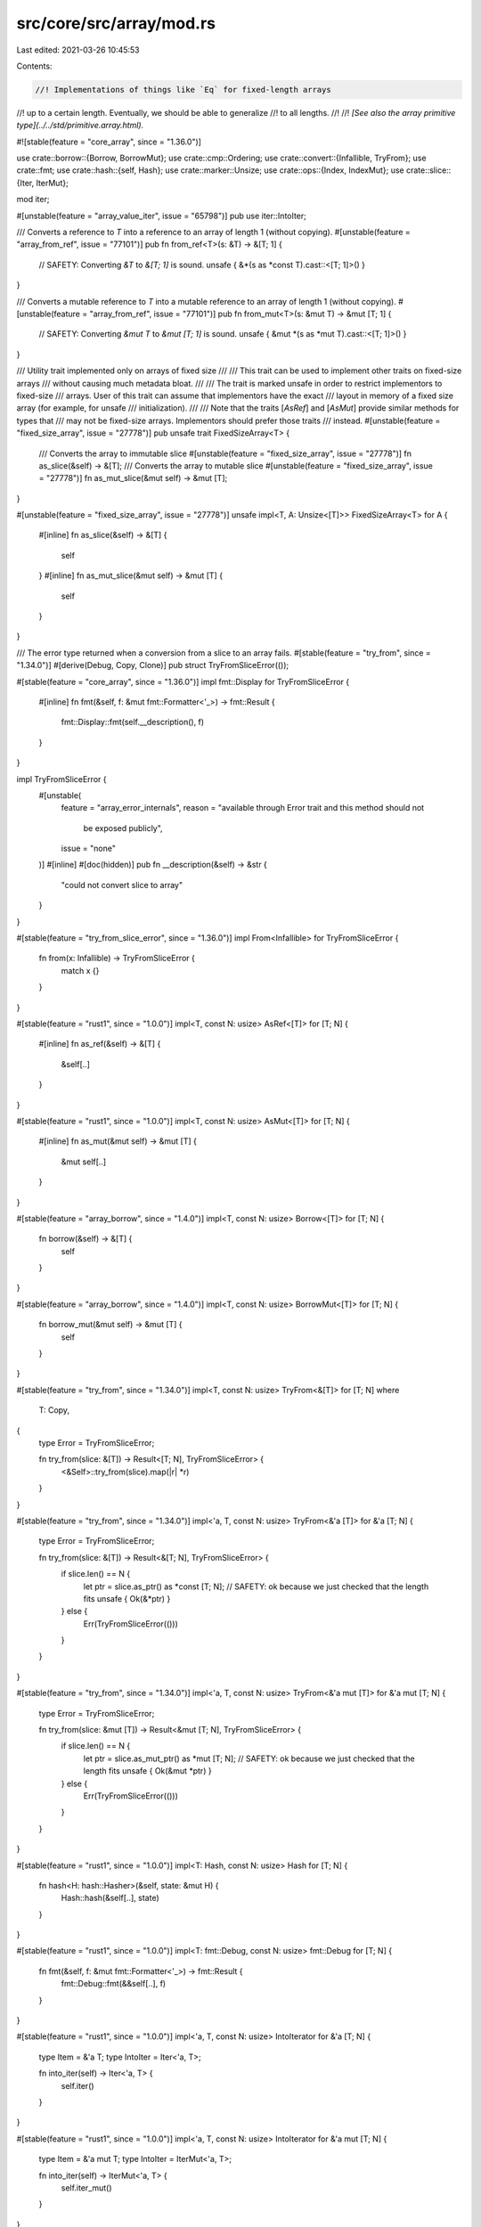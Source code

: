 src/core/src/array/mod.rs
=========================

Last edited: 2021-03-26 10:45:53

Contents:

.. code-block:: rs

    //! Implementations of things like `Eq` for fixed-length arrays
//! up to a certain length. Eventually, we should be able to generalize
//! to all lengths.
//!
//! *[See also the array primitive type](../../std/primitive.array.html).*

#![stable(feature = "core_array", since = "1.36.0")]

use crate::borrow::{Borrow, BorrowMut};
use crate::cmp::Ordering;
use crate::convert::{Infallible, TryFrom};
use crate::fmt;
use crate::hash::{self, Hash};
use crate::marker::Unsize;
use crate::ops::{Index, IndexMut};
use crate::slice::{Iter, IterMut};

mod iter;

#[unstable(feature = "array_value_iter", issue = "65798")]
pub use iter::IntoIter;

/// Converts a reference to `T` into a reference to an array of length 1 (without copying).
#[unstable(feature = "array_from_ref", issue = "77101")]
pub fn from_ref<T>(s: &T) -> &[T; 1] {
    // SAFETY: Converting `&T` to `&[T; 1]` is sound.
    unsafe { &*(s as *const T).cast::<[T; 1]>() }
}

/// Converts a mutable reference to `T` into a mutable reference to an array of length 1 (without copying).
#[unstable(feature = "array_from_ref", issue = "77101")]
pub fn from_mut<T>(s: &mut T) -> &mut [T; 1] {
    // SAFETY: Converting `&mut T` to `&mut [T; 1]` is sound.
    unsafe { &mut *(s as *mut T).cast::<[T; 1]>() }
}

/// Utility trait implemented only on arrays of fixed size
///
/// This trait can be used to implement other traits on fixed-size arrays
/// without causing much metadata bloat.
///
/// The trait is marked unsafe in order to restrict implementors to fixed-size
/// arrays. User of this trait can assume that implementors have the exact
/// layout in memory of a fixed size array (for example, for unsafe
/// initialization).
///
/// Note that the traits [`AsRef`] and [`AsMut`] provide similar methods for types that
/// may not be fixed-size arrays. Implementors should prefer those traits
/// instead.
#[unstable(feature = "fixed_size_array", issue = "27778")]
pub unsafe trait FixedSizeArray<T> {
    /// Converts the array to immutable slice
    #[unstable(feature = "fixed_size_array", issue = "27778")]
    fn as_slice(&self) -> &[T];
    /// Converts the array to mutable slice
    #[unstable(feature = "fixed_size_array", issue = "27778")]
    fn as_mut_slice(&mut self) -> &mut [T];
}

#[unstable(feature = "fixed_size_array", issue = "27778")]
unsafe impl<T, A: Unsize<[T]>> FixedSizeArray<T> for A {
    #[inline]
    fn as_slice(&self) -> &[T] {
        self
    }
    #[inline]
    fn as_mut_slice(&mut self) -> &mut [T] {
        self
    }
}

/// The error type returned when a conversion from a slice to an array fails.
#[stable(feature = "try_from", since = "1.34.0")]
#[derive(Debug, Copy, Clone)]
pub struct TryFromSliceError(());

#[stable(feature = "core_array", since = "1.36.0")]
impl fmt::Display for TryFromSliceError {
    #[inline]
    fn fmt(&self, f: &mut fmt::Formatter<'_>) -> fmt::Result {
        fmt::Display::fmt(self.__description(), f)
    }
}

impl TryFromSliceError {
    #[unstable(
        feature = "array_error_internals",
        reason = "available through Error trait and this method should not \
                     be exposed publicly",
        issue = "none"
    )]
    #[inline]
    #[doc(hidden)]
    pub fn __description(&self) -> &str {
        "could not convert slice to array"
    }
}

#[stable(feature = "try_from_slice_error", since = "1.36.0")]
impl From<Infallible> for TryFromSliceError {
    fn from(x: Infallible) -> TryFromSliceError {
        match x {}
    }
}

#[stable(feature = "rust1", since = "1.0.0")]
impl<T, const N: usize> AsRef<[T]> for [T; N] {
    #[inline]
    fn as_ref(&self) -> &[T] {
        &self[..]
    }
}

#[stable(feature = "rust1", since = "1.0.0")]
impl<T, const N: usize> AsMut<[T]> for [T; N] {
    #[inline]
    fn as_mut(&mut self) -> &mut [T] {
        &mut self[..]
    }
}

#[stable(feature = "array_borrow", since = "1.4.0")]
impl<T, const N: usize> Borrow<[T]> for [T; N] {
    fn borrow(&self) -> &[T] {
        self
    }
}

#[stable(feature = "array_borrow", since = "1.4.0")]
impl<T, const N: usize> BorrowMut<[T]> for [T; N] {
    fn borrow_mut(&mut self) -> &mut [T] {
        self
    }
}

#[stable(feature = "try_from", since = "1.34.0")]
impl<T, const N: usize> TryFrom<&[T]> for [T; N]
where
    T: Copy,
{
    type Error = TryFromSliceError;

    fn try_from(slice: &[T]) -> Result<[T; N], TryFromSliceError> {
        <&Self>::try_from(slice).map(|r| *r)
    }
}

#[stable(feature = "try_from", since = "1.34.0")]
impl<'a, T, const N: usize> TryFrom<&'a [T]> for &'a [T; N] {
    type Error = TryFromSliceError;

    fn try_from(slice: &[T]) -> Result<&[T; N], TryFromSliceError> {
        if slice.len() == N {
            let ptr = slice.as_ptr() as *const [T; N];
            // SAFETY: ok because we just checked that the length fits
            unsafe { Ok(&*ptr) }
        } else {
            Err(TryFromSliceError(()))
        }
    }
}

#[stable(feature = "try_from", since = "1.34.0")]
impl<'a, T, const N: usize> TryFrom<&'a mut [T]> for &'a mut [T; N] {
    type Error = TryFromSliceError;

    fn try_from(slice: &mut [T]) -> Result<&mut [T; N], TryFromSliceError> {
        if slice.len() == N {
            let ptr = slice.as_mut_ptr() as *mut [T; N];
            // SAFETY: ok because we just checked that the length fits
            unsafe { Ok(&mut *ptr) }
        } else {
            Err(TryFromSliceError(()))
        }
    }
}

#[stable(feature = "rust1", since = "1.0.0")]
impl<T: Hash, const N: usize> Hash for [T; N] {
    fn hash<H: hash::Hasher>(&self, state: &mut H) {
        Hash::hash(&self[..], state)
    }
}

#[stable(feature = "rust1", since = "1.0.0")]
impl<T: fmt::Debug, const N: usize> fmt::Debug for [T; N] {
    fn fmt(&self, f: &mut fmt::Formatter<'_>) -> fmt::Result {
        fmt::Debug::fmt(&&self[..], f)
    }
}

#[stable(feature = "rust1", since = "1.0.0")]
impl<'a, T, const N: usize> IntoIterator for &'a [T; N] {
    type Item = &'a T;
    type IntoIter = Iter<'a, T>;

    fn into_iter(self) -> Iter<'a, T> {
        self.iter()
    }
}

#[stable(feature = "rust1", since = "1.0.0")]
impl<'a, T, const N: usize> IntoIterator for &'a mut [T; N] {
    type Item = &'a mut T;
    type IntoIter = IterMut<'a, T>;

    fn into_iter(self) -> IterMut<'a, T> {
        self.iter_mut()
    }
}

#[stable(feature = "index_trait_on_arrays", since = "1.50.0")]
impl<T, I, const N: usize> Index<I> for [T; N]
where
    [T]: Index<I>,
{
    type Output = <[T] as Index<I>>::Output;

    #[inline]
    fn index(&self, index: I) -> &Self::Output {
        Index::index(self as &[T], index)
    }
}

#[stable(feature = "index_trait_on_arrays", since = "1.50.0")]
impl<T, I, const N: usize> IndexMut<I> for [T; N]
where
    [T]: IndexMut<I>,
{
    #[inline]
    fn index_mut(&mut self, index: I) -> &mut Self::Output {
        IndexMut::index_mut(self as &mut [T], index)
    }
}

#[stable(feature = "rust1", since = "1.0.0")]
impl<A, B, const N: usize> PartialEq<[B; N]> for [A; N]
where
    A: PartialEq<B>,
{
    #[inline]
    fn eq(&self, other: &[B; N]) -> bool {
        self[..] == other[..]
    }
    #[inline]
    fn ne(&self, other: &[B; N]) -> bool {
        self[..] != other[..]
    }
}

#[stable(feature = "rust1", since = "1.0.0")]
impl<A, B, const N: usize> PartialEq<[B]> for [A; N]
where
    A: PartialEq<B>,
{
    #[inline]
    fn eq(&self, other: &[B]) -> bool {
        self[..] == other[..]
    }
    #[inline]
    fn ne(&self, other: &[B]) -> bool {
        self[..] != other[..]
    }
}

#[stable(feature = "rust1", since = "1.0.0")]
impl<A, B, const N: usize> PartialEq<[A; N]> for [B]
where
    B: PartialEq<A>,
{
    #[inline]
    fn eq(&self, other: &[A; N]) -> bool {
        self[..] == other[..]
    }
    #[inline]
    fn ne(&self, other: &[A; N]) -> bool {
        self[..] != other[..]
    }
}

#[stable(feature = "rust1", since = "1.0.0")]
impl<A, B, const N: usize> PartialEq<&[B]> for [A; N]
where
    A: PartialEq<B>,
{
    #[inline]
    fn eq(&self, other: &&[B]) -> bool {
        self[..] == other[..]
    }
    #[inline]
    fn ne(&self, other: &&[B]) -> bool {
        self[..] != other[..]
    }
}

#[stable(feature = "rust1", since = "1.0.0")]
impl<A, B, const N: usize> PartialEq<[A; N]> for &[B]
where
    B: PartialEq<A>,
{
    #[inline]
    fn eq(&self, other: &[A; N]) -> bool {
        self[..] == other[..]
    }
    #[inline]
    fn ne(&self, other: &[A; N]) -> bool {
        self[..] != other[..]
    }
}

#[stable(feature = "rust1", since = "1.0.0")]
impl<A, B, const N: usize> PartialEq<&mut [B]> for [A; N]
where
    A: PartialEq<B>,
{
    #[inline]
    fn eq(&self, other: &&mut [B]) -> bool {
        self[..] == other[..]
    }
    #[inline]
    fn ne(&self, other: &&mut [B]) -> bool {
        self[..] != other[..]
    }
}

#[stable(feature = "rust1", since = "1.0.0")]
impl<A, B, const N: usize> PartialEq<[A; N]> for &mut [B]
where
    B: PartialEq<A>,
{
    #[inline]
    fn eq(&self, other: &[A; N]) -> bool {
        self[..] == other[..]
    }
    #[inline]
    fn ne(&self, other: &[A; N]) -> bool {
        self[..] != other[..]
    }
}

// NOTE: some less important impls are omitted to reduce code bloat
// __impl_slice_eq2! { [A; $N], &'b [B; $N] }
// __impl_slice_eq2! { [A; $N], &'b mut [B; $N] }

#[stable(feature = "rust1", since = "1.0.0")]
impl<T: Eq, const N: usize> Eq for [T; N] {}

#[stable(feature = "rust1", since = "1.0.0")]
impl<T: PartialOrd, const N: usize> PartialOrd for [T; N] {
    #[inline]
    fn partial_cmp(&self, other: &[T; N]) -> Option<Ordering> {
        PartialOrd::partial_cmp(&&self[..], &&other[..])
    }
    #[inline]
    fn lt(&self, other: &[T; N]) -> bool {
        PartialOrd::lt(&&self[..], &&other[..])
    }
    #[inline]
    fn le(&self, other: &[T; N]) -> bool {
        PartialOrd::le(&&self[..], &&other[..])
    }
    #[inline]
    fn ge(&self, other: &[T; N]) -> bool {
        PartialOrd::ge(&&self[..], &&other[..])
    }
    #[inline]
    fn gt(&self, other: &[T; N]) -> bool {
        PartialOrd::gt(&&self[..], &&other[..])
    }
}

/// Implements comparison of arrays [lexicographically](Ord#lexicographical-comparison).
#[stable(feature = "rust1", since = "1.0.0")]
impl<T: Ord, const N: usize> Ord for [T; N] {
    #[inline]
    fn cmp(&self, other: &[T; N]) -> Ordering {
        Ord::cmp(&&self[..], &&other[..])
    }
}

// The Default impls cannot be done with const generics because `[T; 0]` doesn't
// require Default to be implemented, and having different impl blocks for
// different numbers isn't supported yet.

macro_rules! array_impl_default {
    {$n:expr, $t:ident $($ts:ident)*} => {
        #[stable(since = "1.4.0", feature = "array_default")]
        impl<T> Default for [T; $n] where T: Default {
            fn default() -> [T; $n] {
                [$t::default(), $($ts::default()),*]
            }
        }
        array_impl_default!{($n - 1), $($ts)*}
    };
    {$n:expr,} => {
        #[stable(since = "1.4.0", feature = "array_default")]
        impl<T> Default for [T; $n] {
            fn default() -> [T; $n] { [] }
        }
    };
}

array_impl_default! {32, T T T T T T T T T T T T T T T T T T T T T T T T T T T T T T T T}

#[lang = "array"]
impl<T, const N: usize> [T; N] {
    /// Returns an array of the same size as `self`, with function `f` applied to each element
    /// in order.
    ///
    /// # Examples
    ///
    /// ```
    /// #![feature(array_map)]
    /// let x = [1, 2, 3];
    /// let y = x.map(|v| v + 1);
    /// assert_eq!(y, [2, 3, 4]);
    ///
    /// let x = [1, 2, 3];
    /// let mut temp = 0;
    /// let y = x.map(|v| { temp += 1; v * temp });
    /// assert_eq!(y, [1, 4, 9]);
    ///
    /// let x = ["Ferris", "Bueller's", "Day", "Off"];
    /// let y = x.map(|v| v.len());
    /// assert_eq!(y, [6, 9, 3, 3]);
    /// ```
    #[unstable(feature = "array_map", issue = "75243")]
    pub fn map<F, U>(self, mut f: F) -> [U; N]
    where
        F: FnMut(T) -> U,
    {
        use crate::mem::MaybeUninit;
        struct Guard<T, const N: usize> {
            dst: *mut T,
            initialized: usize,
        }

        impl<T, const N: usize> Drop for Guard<T, N> {
            fn drop(&mut self) {
                debug_assert!(self.initialized <= N);

                let initialized_part =
                    crate::ptr::slice_from_raw_parts_mut(self.dst, self.initialized);
                // SAFETY: this raw slice will contain only initialized objects
                // that's why, it is allowed to drop it.
                unsafe {
                    crate::ptr::drop_in_place(initialized_part);
                }
            }
        }
        let mut dst = MaybeUninit::uninit_array::<N>();
        let mut guard: Guard<U, N> =
            Guard { dst: MaybeUninit::slice_as_mut_ptr(&mut dst), initialized: 0 };
        for (src, dst) in IntoIter::new(self).zip(&mut dst) {
            dst.write(f(src));
            guard.initialized += 1;
        }
        // FIXME: Convert to crate::mem::transmute once it works with generics.
        // unsafe { crate::mem::transmute::<[MaybeUninit<U>; N], [U; N]>(dst) }
        crate::mem::forget(guard);
        // SAFETY: At this point we've properly initialized the whole array
        // and we just need to cast it to the correct type.
        unsafe { crate::mem::transmute_copy::<_, [U; N]>(&dst) }
    }

    /// 'Zips up' two arrays into a single array of pairs.
    ///
    /// `zip()` returns a new array where every element is a tuple where the
    /// first element comes from the first array, and the second element comes
    /// from the second array. In other words, it zips two arrays together,
    /// into a single one.
    ///
    /// # Examples
    ///
    /// ```
    /// #![feature(array_zip)]
    /// let x = [1, 2, 3];
    /// let y = [4, 5, 6];
    /// let z = x.zip(y);
    /// assert_eq!(z, [(1, 4), (2, 5), (3, 6)]);
    /// ```
    #[unstable(feature = "array_zip", issue = "80094")]
    pub fn zip<U>(self, rhs: [U; N]) -> [(T, U); N] {
        use crate::mem::MaybeUninit;

        let mut dst = MaybeUninit::uninit_array::<N>();
        for (i, (lhs, rhs)) in IntoIter::new(self).zip(IntoIter::new(rhs)).enumerate() {
            dst[i].write((lhs, rhs));
        }
        // FIXME: Convert to crate::mem::transmute once it works with generics.
        // unsafe { crate::mem::transmute::<[MaybeUninit<U>; N], [U; N]>(dst) }
        // SAFETY: At this point we've properly initialized the whole array
        // and we just need to cast it to the correct type.
        unsafe { crate::mem::transmute_copy::<_, [(T, U); N]>(&dst) }
    }

    /// Returns a slice containing the entire array. Equivalent to `&s[..]`.
    #[unstable(feature = "array_methods", issue = "76118")]
    pub fn as_slice(&self) -> &[T] {
        self
    }

    /// Returns a mutable slice containing the entire array. Equivalent to
    /// `&mut s[..]`.
    #[unstable(feature = "array_methods", issue = "76118")]
    pub fn as_mut_slice(&mut self) -> &mut [T] {
        self
    }
}


